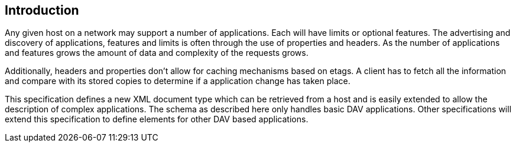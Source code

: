 == Introduction

Any given host on a network may support a number of applications. Each will have
limits or optional features. The advertising and discovery of applications,
features and limits is often through the use of properties and headers. As the
number of applications and features grows the amount of data and complexity of
the requests grows.

Additionally, headers and properties don't allow for caching mechanisms based on
etags. A client has to fetch all the information and compare with its stored
copies to determine if a application change has taken place.

This specification defines a new XML document type which can be retrieved from a
host and is easily extended to allow the description of complex applications.
The schema as described here only handles basic DAV applications. Other
specifications will extend this specification to define elements for other DAV
based applications.
